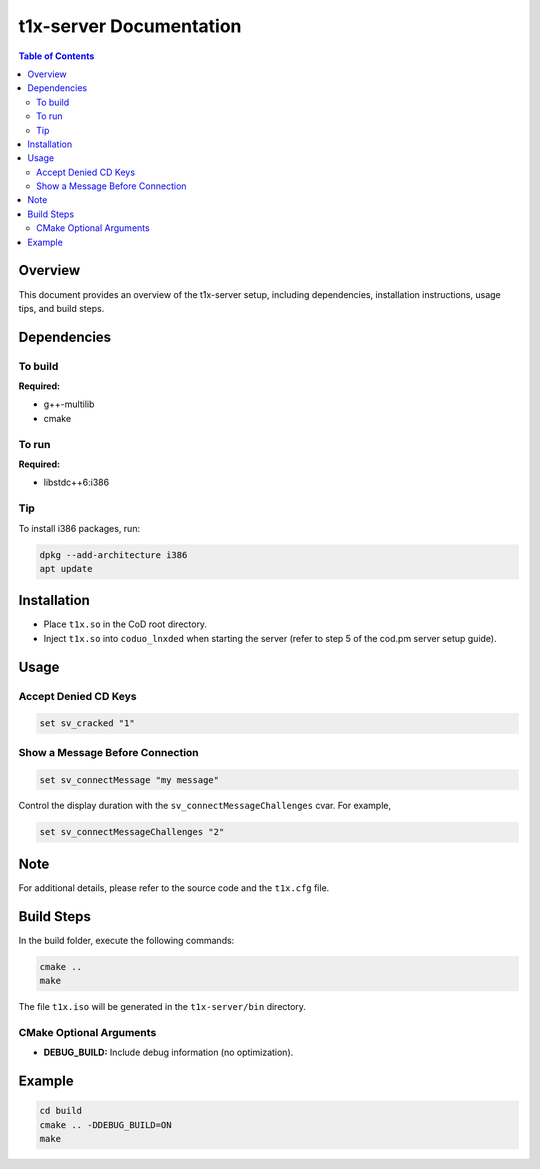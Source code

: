 .. t1x-server documentation master file, created by
   sphinx-quickstart on Sat Mar 22 07:00:03 2025.
   You can adapt this file completely to your liking, but it should at least
   contain the root `toctree` directive.


t1x-server Documentation
=========================

.. contents:: Table of Contents
   :local:

Overview
--------

This document provides an overview of the t1x-server setup, including dependencies, installation instructions, usage tips, and build steps.

Dependencies
------------

To build
~~~~~~~~

**Required:**

- g++-multilib
- cmake

To run
~~~~~~

**Required:**

- libstdc++6:i386

Tip
~~~

To install i386 packages, run:

.. code-block:: bash

    dpkg --add-architecture i386
    apt update

Installation
------------

- Place ``t1x.so`` in the CoD root directory.
- Inject ``t1x.so`` into ``coduo_lnxded`` when starting the server (refer to step 5 of the cod.pm server setup guide).

Usage
-----

Accept Denied CD Keys
~~~~~~~~~~~~~~~~~~~~~

.. code-block:: bash

    set sv_cracked "1"

Show a Message Before Connection
~~~~~~~~~~~~~~~~~~~~~~~~~~~~~~~~

.. code-block:: bash

    set sv_connectMessage "my message"

Control the display duration with the ``sv_connectMessageChallenges`` cvar. For example,

.. code-block:: bash

    set sv_connectMessageChallenges "2"

Note
----

For additional details, please refer to the source code and the ``t1x.cfg`` file.


Build Steps
-----------

In the build folder, execute the following commands:

.. code-block:: bash

    cmake ..
    make

The file ``t1x.iso`` will be generated in the ``t1x-server/bin`` directory.

CMake Optional Arguments
~~~~~~~~~~~~~~~~~~~~~~~~

- **DEBUG_BUILD:** Include debug information (no optimization).

Example
-------

.. code-block:: bash

    cd build
    cmake .. -DDEBUG_BUILD=ON
    make

